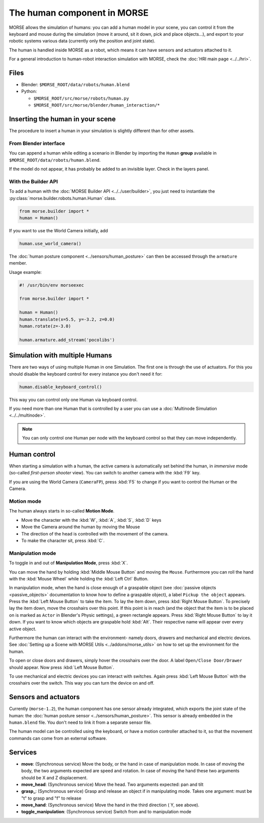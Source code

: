 The human component in MORSE
============================

MORSE allows the simulation of humans: you can add a human model in your scene, you can
control it from the keyboard and mouse during the simulation (move it around, sit it 
down, pick and place objects...), and export to your robotic systems various data (currently
only the position and joint state).

The human is handled inside MORSE as a robot, which means it can have sensors and actuators
attached to it.

.. image:: ../../../media/hri_import_human.jpg
   :align: center
   :width: 400px

For a general introduction to human-robot interaction simulation with MORSE, check the
:doc:`HRI main page <../../hri>`.

Files
-----

- Blender: ``$MORSE_ROOT/data/robots/human.blend``
- Python: 

  - ``$MORSE_ROOT/src/morse/robots/human.py``
  - ``$MORSE_ROOT/src/morse/blender/human_interaction/*``

Inserting the human in your scene
---------------------------------

The procedure to insert a human in your simulation is slightly different than for
other assets.

From Blender interface
++++++++++++++++++++++

You can append a human while editing a scenario in Blender by importing the ``Human``
**group** available in ``$MORSE_ROOT/data/robots/human.blend``.

If the model do not appear, it has probably be added to an invisible layer. Check in
the layers panel.

With the Builder API
++++++++++++++++++++

To add a human with the :doc:`MORSE Builder API <../../user/builder>`, you just need
to instantiate the :py:class:`morse.builder.robots.human.Human` class.

.. code-block:: python

   from morse.builder import *
   human = Human()

If you want to use the World Camera initially, add

.. code-block:: python

   human.use_world_camera()

The :doc:`human posture component <../sensors/human_posture>`
can then be accessed through the ``armature`` member.

Usage example:

.. code-block:: python

   #! /usr/bin/env morseexec

   from morse.builder import *

   human = Human()
   human.translate(x=5.5, y=-3.2, z=0.0)
   human.rotate(z=-3.0)

   human.armature.add_stream('pocolibs')


Simulation with multiple Humans
-------------------------------

There are two ways of using multiple Human in one Simulation. The first
one is through the use of actuators. For this you should disable the 
keyboard control for every instance you don't need it for:

.. code-block:: python

    human.disable_keyboard_control()

This way you can control only one Human via keyboard control.

If you need more than one Human that is controlled by a user you can use
a :doc:`Multinode Simulation <../../multinode>`.

.. note::
    You can only control one Human per node with the keyboard control
    so that they can move independently.


Human control
-------------

When starting a simulation with a human, the active camera is automatically
set behind the human, in *immersive* mode (so-called *first-person 
shooter* view). You can switch to another camera with the :kbd:`F9` key.

If you are using the World Camera (``CameraFP``), press :kbd:`F5` to change 
if you want to control the Human or the Camera.


Motion mode
+++++++++++

.. image:: ../../../media/hri_move_mode.jpg
   :align: center
   :width: 400px


The human always starts in so-called **Motion Mode**.

- Move the character with the :kbd:`W`, :kbd:`A`, :kbd:`S`, :kbd:`D` keys

- Move the Camera around the human by moving the Mouse
    
- The direction of the head is controlled with the movement of the camera.

- To make the character sit, press :kbd:`C`.

Manipulation mode
+++++++++++++++++

.. image:: ../../../media/hri_manipulation_mode.jpg
   :align: center
   :width: 400px


To toggle in and out of **Manipulation Mode**, press :kbd:`X`.

You can move the hand by holding :kbd:`Middle Mouse Button` and moving the 
``Mouse``. Furthermore you can roll the hand with the :kbd:`Mouse Wheel` while
holding the :kbd:`Left Ctrl` Button.

In manipulation mode, when the hand is close enough of a graspable object (see
:doc:`passive objects <passive_objects>` documentation to know how to define a
graspable object), a label ``Pickup the object`` appears. Press the :kbd:`Left
Mouse Button` to take the item. To lay the item down, press :kbd:`Right Mouse 
Button`. To precisely lay the item down, move the crosshairs over this point. 
If this point is in reach (and the object that the item is to be placed on is 
marked as ``Actor`` in Blender's Physic settings), a green rectangle appears.
Press :kbd:`Right Mouse Button` to lay it down.
If you want to know which objects are graspable hold :kbd:`Alt`. Their respective 
name will appear over every active object.

Furthermore the human can interact with the environment- namely doors, drawers 
and mechanical and electric devices. See :doc:`Setting up a Scene with MORSE Utils <../addons/morse_utils>` 
on how to set up the environment for the human.

To open or close doors and drawers, simply hover the crosshairs over the door.
A label ``Open/Close Door/Drawer`` should appear. Now press :kbd:`Left Mouse Button`.

To use mechanical and electric devices you can interact with switches.
Again press :kbd:`Left Mouse Button` with the crosshairs over the switch. This 
way you can turn the device on and off.

Sensors and actuators
---------------------

Currently (``morse-1.2``), the human component has one sensor already
integrated, which exports the joint state of the human: the :doc:`human posture
sensor <../sensors/human_posture>`.  This sensor is already embedded in the
``human.blend`` file. You don't need to link it from a separate sensor file.

The human model can be controlled using the keyboard, or have a motion
controller attached to it, so that the movement commands can come from an
external software.

Services
--------

- **move**: (Synchronous service) Move the body, or the hand in case of
  manipulation mode. In case of moving the body, the two arguments expected are
  speed and rotation. In case of moving the hand these two arguments should be
  X and Z displacement.

- **move_head**: (Synchronous service) Move the head. Two arguments expected:
  pan and tilt
    
- **grasp_**: (Synchronous service) Grasp and release an object if in
  manipulating mode. Takes one argument: must be "t" to grasp and "f" to
  release
    
- **move_hand**: (Synchronous service) Move the hand in the third direction (
  Y, see above). 
    
- **toggle_manipulation**: (Synchronous service) Switch from and to
  manipulation mode
    
